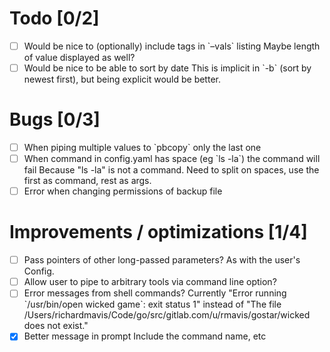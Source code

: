 * Todo [0/2]
  - [ ] Would be nice to (optionally) include tags in `--vals` listing
    Maybe length of value displayed as well?
  - [ ] Would be nice to be able to sort by date
    This is implicit in `-b` (sort by newest first), but being explicit would be better.


* Bugs [0/3]
  - [ ] When piping multiple values to `pbcopy` only the last one
  - [ ] When command in config.yaml has space (eg `ls -la`) the command will fail
    Because "ls -la" is not a command.
    Need to split on spaces, use the first as command, rest as args.
  - [ ] Error when changing permissions of backup file


* Improvements / optimizations [1/4]
  - [ ] Pass pointers of other long-passed parameters?
    As with the user's Config.
  - [ ] Allow user to pipe to arbitrary tools via command line option?
  - [ ] Error messages from shell commands?
    Currently "Error running `/usr/bin/open wicked game`: exit status 1" instead of "The file /Users/richardmavis/Code/go/src/gitlab.com/u/rmavis/gostar/wicked does not exist."
  - [X] Better message in prompt
    Include the command name, etc
